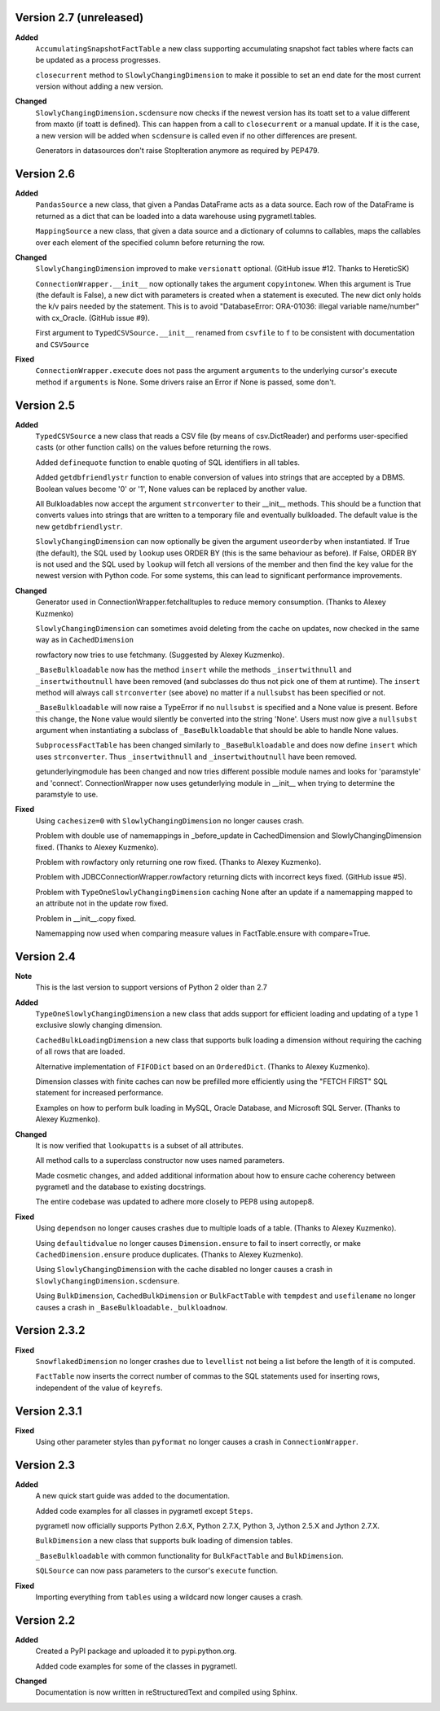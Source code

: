 Version 2.7 (unreleased)
------------------------
**Added**
  ``AccumulatingSnapshotFactTable`` a new class supporting accumulating
  snapshot fact tables where facts can be updated as a process progresses.

  ``closecurrent`` method to ``SlowlyChangingDimension`` to make it possible
  to set an end date for the most current version without adding a new
  version.

**Changed**
  ``SlowlyChangingDimension.scdensure`` now checks if the newest version
  has its toatt set to a value different from maxto (if toatt is
  defined). This can happen from a call to ``closecurrent`` or a manual
  update. If it is the case, a new version will be added when ``scdensure`` is
  called even if no other differences are present.

  Generators in datasources don't raise StopIteration anymore as required by
  PEP479.
 
Version 2.6
----------
**Added**
  ``PandasSource`` a new class, that given a Pandas DataFrame acts as a
  data source. Each row of the DataFrame is returned as a dict that can be
  loaded into a data warehouse using pygrametl.tables.

  ``MappingSource`` a new class, that given a data source and a dictionary of
  columns to callables, maps the callables over each element of the specified
  column before returning the row.

**Changed**
  ``SlowlyChangingDimension`` improved to make ``versionatt`` optional. 
  (GitHub issue #12. Thanks to HereticSK)

  ``ConnectionWrapper.__init__`` now optionally takes the argument
  ``copyintonew``. When this argument is True (the default is False), a new
  dict with parameters is created when a statement is executed. The new dict
  only holds the k/v pairs needed by the statement. This is to avoid
  "DatabaseError: ORA-01036: illegal variable name/number" with cx_Oracle.
  (GitHub issue #9).

  First argument to ``TypedCSVSource.__init__`` renamed from ``csvfile`` to
  ``f`` to be consistent with documentation and ``CSVSource``
  
**Fixed**
  ``ConnectionWrapper.execute`` does not pass the argument ``arguments`` to
  the underlying cursor's execute method if ``arguments`` is None. Some drivers
  raise an Error if None is passed, some don't.

Version 2.5
-----------
**Added**
  ``TypedCSVSource`` a new class that reads a CSV file (by means of
  csv.DictReader) and performs user-specified casts (or other function calls)
  on the values before returning the rows.

  Added ``definequote`` function to enable quoting of SQL identifiers in all
  tables.

  Added ``getdbfriendlystr`` function to enable conversion of values into
  strings that are accepted by a DBMS. Boolean values become '0' or '1', None
  values can be replaced by another value.

  All Bulkloadables now accept the argument ``strconverter`` to their __init__
  methods. This should be a function that converts values into strings that
  are written to a temporary file and eventually bulkloaded. The default value
  is the new ``getdbfriendlystr``.

  ``SlowlyChangingDimension`` can now optionally be given the argument
  ``useorderby``  when instantiated. If True (the default), the
  SQL used by ``lookup`` uses ORDER  BY (this is the same behaviour
  as before). If False, ORDER BY is not used and the SQL used by ``lookup``
  will fetch all versions of the member and then find the key value for the
  newest version with Python code. For some systems, this can lead to
  significant performance improvements.

**Changed**
  Generator used in ConnectionWrapper.fetchalltuples to reduce memory
  consumption. (Thanks to Alexey Kuzmenko)

  ``SlowlyChangingDimension`` can sometimes avoid deleting from the cache on
  updates, now checked in the same way as in ``CachedDimension``

  rowfactory now tries to use fetchmany. (Suggested by Alexey Kuzmenko).

  ``_BaseBulkloadable`` now has the method ``insert`` while the methods
  ``_insertwithnull`` and ``_insertwithoutnull`` have been removed (and
  subclasses do thus not pick one of them at runtime). The ``insert`` method
  will always call ``strconverter`` (see above) no matter if a ``nullsubst``
  has been specified or not.

  ``_BaseBulkloadable`` will now raise a TypeError if no ``nullsubst`` is
  specified and a None value is present. Before this change, the None value
  would silently be converted into the string 'None'. Users must now
  give a ``nullsubst`` argument when instantiating a subclass of
  ``_BaseBulkloadable`` that should be able to handle None values.

  ``SubprocessFactTable`` has been changed similarly to ``_BaseBulkloadable``
  and does now define ``insert`` which uses ``strconverter``. Thus
  ``_insertwithnull`` and  ``_insertwithoutnull`` have been removed.

  getunderlyingmodule has been changed and now tries different possible module
  names and looks for 'paramstyle' and 'connect'. ConnectionWrapper now uses
  getunderlying module in __init__ when trying to determine the paramstyle to
  use. 

**Fixed**
  Using ``cachesize=0`` with ``SlowlyChangingDimension`` no longer causes
  crash.

  Problem with double use of namemappings in _before_update in CachedDimension
  and SlowlyChangingDimension fixed. (Thanks to Alexey Kuzmenko).

  Problem with rowfactory only returning one row fixed. 
  (Thanks to Alexey Kuzmenko).

  Problem with JDBCConnectionWrapper.rowfactory returning dicts with incorrect
  keys fixed. (GitHub issue #5).

  Problem with ``TypeOneSlowlyChangingDimension`` caching None after an update
  if a namemapping mapped to an attribute not in the update row fixed.

  Problem in __init__.copy fixed.

  Namemapping now used when comparing measure values in FactTable.ensure
  with compare=True.

Version 2.4
-----------
**Note**
  This is the last version to support versions of Python 2 older than 2.7

**Added**
  ``TypeOneSlowlyChangingDimension`` a new class that adds support for
  efficient loading and updating of a type 1 exclusive slowly changing
  dimension.

  ``CachedBulkLoadingDimension`` a new class that supports bulk loading a
  dimension without requiring the caching of all rows that are loaded.

  Alternative implementation of ``FIFODict`` based on an ``OrderedDict``.
  (Thanks to Alexey Kuzmenko).

  Dimension classes with finite caches can now be prefilled more efficiently
  using the "FETCH FIRST" SQL statement for increased performance.

  Examples on how to perform bulk loading in MySQL, Oracle Database, and
  Microsoft SQL Server. (Thanks to Alexey Kuzmenko).

**Changed**
  It is now verified that ``lookupatts`` is a subset of all attributes.

  All method calls to a superclass constructor now uses named parameters.

  Made cosmetic changes, and added additional information about how to ensure
  cache coherency between pygrametl and the database to existing docstrings.

  The entire codebase was updated to adhere more closely to PEP8 using
  autopep8.

**Fixed**
  Using ``dependson`` no longer causes crashes due to multiple loads of a
  table. (Thanks to Alexey Kuzmenko).

  Using ``defaultidvalue`` no longer causes ``Dimension.ensure`` to fail to
  insert correctly, or make ``CachedDimension.ensure`` produce duplicates.
  (Thanks to Alexey Kuzmenko).

  Using ``SlowlyChangingDimension`` with the cache disabled no longer causes a
  crash in ``SlowlyChangingDimension.scdensure``.

  Using ``BulkDimension``, ``CachedBulkDimension`` or ``BulkFactTable`` with
  ``tempdest`` and ``usefilename`` no longer causes a crash in
  ``_BaseBulkloadable._bulkloadnow``.

Version 2.3.2
-------------
**Fixed**
  ``SnowflakedDimension`` no longer crashes due to ``levellist`` not being a
  list before the length of it is computed.

  ``FactTable`` now inserts the correct number of commas to the SQL statements
  used for inserting rows, independent of the value of ``keyrefs``.

Version 2.3.1
-------------
**Fixed**
  Using other parameter styles than ``pyformat`` no longer causes a crash in
  ``ConnectionWrapper``.

Version 2.3
-------------
**Added**
  A new quick start guide was added to the documentation.

  Added code examples for all classes in pygrametl except ``Steps``.

  pygrametl now officially supports Python 2.6.X, Python 2.7.X, Python 3,
  Jython 2.5.X and Jython 2.7.X.
  
  ``BulkDimension`` a new class that supports bulk loading of dimension tables.
  
  ``_BaseBulkloadable`` with common functionality for ``BulkFactTable`` and
  ``BulkDimension``.

  ``SQLSource`` can now pass parameters to the cursor's ``execute`` function.

**Fixed**
  Importing everything from ``tables`` using a wildcard now longer causes a
  crash.

Version 2.2
-----------
**Added**
  Created a PyPI package and uploaded it to pypi.python.org.

  Added code examples for some of the classes in pygrametl.

**Changed**
  Documentation is now written in reStructuredText and compiled using Sphinx.
